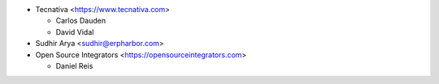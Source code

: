 * Tecnativa <https://www.tecnativa.com>

  * Carlos Dauden
  * David Vidal

* Sudhir Arya <sudhir@erpharbor.com>

* Open Source Integrators <https://opensourceintegrators.com>

  * Daniel Reis
